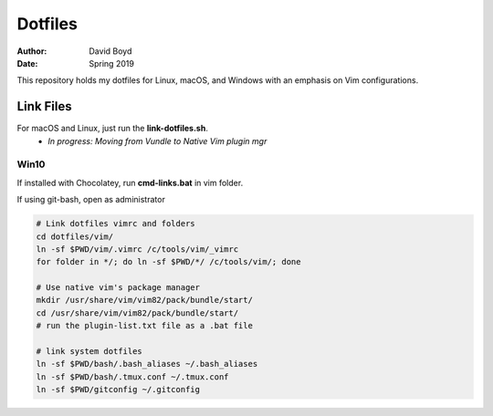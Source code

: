 Dotfiles
########
:Author: David Boyd
:Date: Spring 2019

This repository holds my dotfiles for Linux, macOS, and Windows with
an emphasis on Vim configurations.

Link Files
==========

For macOS and Linux, just run the **link-dotfiles.sh**.
	- *In progress: Moving from Vundle to Native Vim plugin mgr*

Win10
-----

If installed with Chocolatey, run **cmd-links.bat** in vim folder.

If using git-bash, open as administrator

.. code-block :: Bash

	# Link dotfiles vimrc and folders
	cd dotfiles/vim/
	ln -sf $PWD/vim/.vimrc /c/tools/vim/_vimrc
	for folder in */; do ln -sf $PWD/*/ /c/tools/vim/; done

	# Use native vim's package manager
	mkdir /usr/share/vim/vim82/pack/bundle/start/
	cd /usr/share/vim/vim82/pack/bundle/start/
	# run the plugin-list.txt file as a .bat file

	# link system dotfiles
	ln -sf $PWD/bash/.bash_aliases ~/.bash_aliases
	ln -sf $PWD/bash/.tmux.conf ~/.tmux.conf
	ln -sf $PWD/gitconfig ~/.gitconfig

